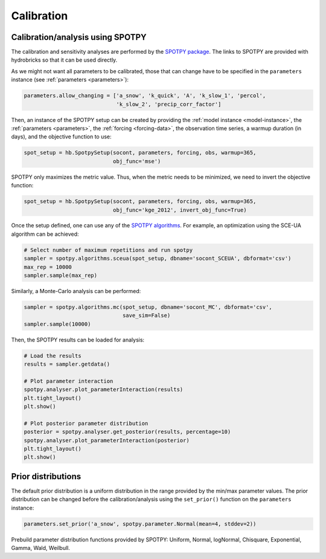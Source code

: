 .. _calibration:

Calibration
===========

Calibration/analysis using SPOTPY
---------------------------------

The calibration and sensitivity analyses are performed by the
`SPOTPY package <https://spotpy.readthedocs.io/en/latest/>`_.
The links to SPOTPY are provided with hydrobricks so that it can be used directly.

As we might not want all parameters to be calibrated, those that can change have to
be specified in the ``parameters`` instance (see :ref:`parameters <parameters>`):

.. code-block:: python

   parameters.allow_changing = ['a_snow', 'k_quick', 'A', 'k_slow_1', 'percol',
                                'k_slow_2', 'precip_corr_factor']

Then, an instance of the SPOTPY setup can be created by providing the
:ref:`model instance <model-instance>`, the :ref:`parameters <parameters>`, the
:ref:`forcing <forcing-data>`, the observation time series, a warmup duration (in days),
and the objective function to use:

.. code-block:: python

   spot_setup = hb.SpotpySetup(socont, parameters, forcing, obs, warmup=365,
                               obj_func='mse')

SPOTPY only maximizes the metric value.
Thus, when the metric needs to be minimized, we need to invert the objective function:

.. code-block:: python

   spot_setup = hb.SpotpySetup(socont, parameters, forcing, obs, warmup=365,
                               obj_func='kge_2012', invert_obj_func=True)

Once the setup defined, one can use any of the
`SPOTPY algorithms <https://spotpy.readthedocs.io/en/latest/Algorithm_guide/>`_.
For example, an optimization using the SCE-UA algorithm can be achieved:

.. code-block:: python

   # Select number of maximum repetitions and run spotpy
   sampler = spotpy.algorithms.sceua(spot_setup, dbname='socont_SCEUA', dbformat='csv')
   max_rep = 10000
   sampler.sample(max_rep)

Similarly, a Monte-Carlo analysis can be performed:

.. code-block:: python

   sampler = spotpy.algorithms.mc(spot_setup, dbname='socont_MC', dbformat='csv',
                                  save_sim=False)
   sampler.sample(10000)

Then, the SPOTPY results can be loaded for analysis:

.. code-block:: python

   # Load the results
   results = sampler.getdata()

   # Plot parameter interaction
   spotpy.analyser.plot_parameterInteraction(results)
   plt.tight_layout()
   plt.show()

   # Plot posterior parameter distribution
   posterior = spotpy.analyser.get_posterior(results, percentage=10)
   spotpy.analyser.plot_parameterInteraction(posterior)
   plt.tight_layout()
   plt.show()

Prior distributions
-------------------

The default prior distribution is a uniform distribution in the range provided by the
min/max parameter values.
The prior distribution can be changed before the calibration/analysis using the
``set_prior()`` function on the ``parameters`` instance:

.. code-block:: python

   parameters.set_prior('a_snow', spotpy.parameter.Normal(mean=4, stddev=2))

Prebuild parameter distribution functions provided by SPOTPY: Uniform, Normal,
logNormal, Chisquare, Exponential, Gamma, Wald, Weilbull.